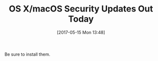 #+BLOG: wisdomandwonder
#+POSTID: 10564
#+DATE: [2017-05-15 Mon 13:48]
#+OPTIONS: toc:nil num:nil todo:nil pri:nil tags:nil ^:nil
#+CATEGORY: Article
#+TAGS: OS X, macOS, Security
#+TITLE: OS X/macOS Security Updates Out Today

Be sure to install them.
